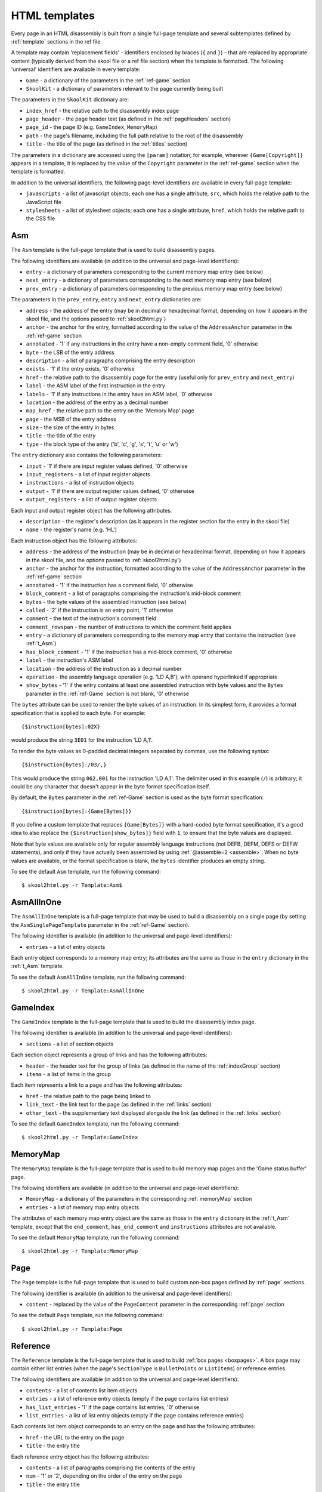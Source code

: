 .. _htmlTemplates:

HTML templates
==============
Every page in an HTML disassembly is built from a single full-page template and
several subtemplates defined by :ref:`template` sections in the ref file.

A template may contain 'replacement fields' - identifiers enclosed by braces
(``{`` and ``}``) - that are replaced by appropriate content (typically derived
from the skool file or a ref file section) when the template is formatted. The
following 'universal' identifiers are available in every template:

* ``Game`` - a dictionary of the parameters in the :ref:`ref-game` section
* ``SkoolKit`` - a dictionary of parameters relevant to the page currently
  being built

The parameters in the ``SkoolKit`` dictionary are:

* ``index_href`` - the relative path to the disassembly index page
* ``page_header`` - the page header text (as defined in the :ref:`pageHeaders`
  section)
* ``page_id`` - the page ID (e.g. ``GameIndex``, ``MemoryMap``)
* ``path`` - the page's filename, including the full path relative to the root
  of the disassembly
* ``title`` - the title of the page (as defined in the :ref:`titles` section)

The parameters in a dictionary are accessed using the ``[param]`` notation;
for example, wherever ``{Game[Copyright]}`` appears in a template, it is
replaced by the value of the ``Copyright`` parameter in the :ref:`ref-game`
section when the template is formatted.

In addition to the universal identifiers, the following page-level identifiers
are available in every full-page template:

* ``javascripts`` - a list of javascript objects; each one has a single
  attribute, ``src``, which holds the relative path to the JavaScript file
* ``stylesheets`` - a list of stylesheet objects; each one has a single
  attribute, ``href``, which holds the relative path to the CSS file

.. versionchanged:: 6.4
   Added ``path`` to the ``SkoolKit`` dictionary.

.. _t_Asm:

Asm
---
The ``Asm`` template is the full-page template that is used to build
disassembly pages.

The following identifiers are available (in addition to the universal and
page-level identifiers):

* ``entry`` - a dictionary of parameters corresponding to the current memory
  map entry (see below)
* ``next_entry`` - a dictionary of parameters corresponding to the next memory
  map entry (see below)
* ``prev_entry`` - a dictionary of parameters corresponding to the previous
  memory map entry (see below)

The parameters in the ``prev_entry``, ``entry`` and ``next_entry`` dictionaries
are:

* ``address`` - the address of the entry (may be in decimal or hexadecimal
  format, depending on how it appears in the skool file, and the options passed
  to :ref:`skool2html.py`)
* ``anchor`` - the anchor for the entry, formatted according to the value of
  the ``AddressAnchor`` parameter in the :ref:`ref-game` section
* ``annotated`` - '1' if any instructions in the entry have a non-empty comment
  field, '0' otherwise
* ``byte`` - the LSB of the entry address
* ``description`` - a list of paragraphs comprising the entry description
* ``exists`` - '1' if the entry exists, '0' otherwise
* ``href`` - the relative path to the disassembly page for the entry (useful
  only for ``prev_entry`` and ``next_entry``)
* ``label`` - the ASM label of the first instruction in the entry
* ``labels`` - '1' if any instructions in the entry have an ASM label, '0'
  otherwise
* ``location`` - the address of the entry as a decimal number
* ``map_href`` - the relative path to the entry on the 'Memory Map' page
* ``page`` - the MSB of the entry address
* ``size`` - the size of the entry in bytes
* ``title`` - the title of the entry
* ``type`` - the block type of the entry ('b', 'c', 'g', 's', 't', 'u' or 'w')

The ``entry`` dictionary also contains the following parameters:

* ``input`` - '1' if there are input register values defined, '0' otherwise
* ``input_registers`` - a list of input register objects
* ``instructions`` - a list of instruction objects
* ``output`` - '1' if there are output register values defined, '0' otherwise
* ``output_registers`` - a list of output register objects

Each input and output register object has the following attributes:

* ``description`` - the register's description (as it appears in the register
  section for the entry in the skool file)
* ``name`` - the register's name (e.g. 'HL')

Each instruction object has the following attributes:

* ``address`` - the address of the instruction (may be in decimal or
  hexadecimal format, depending on how it appears in the skool file, and the
  options passed to :ref:`skool2html.py`)
* ``anchor`` - the anchor for the instruction, formatted according to the value
  of the ``AddressAnchor`` parameter in the :ref:`ref-game` section
* ``annotated`` - '1' if the instruction has a comment field, '0' otherwise
* ``block_comment`` - a list of paragraphs comprising the instruction's
  mid-block comment
* ``bytes`` - the byte values of the assembled instruction (see below)
* ``called`` - '2' if the instruction is an entry point, '1' otherwise
* ``comment`` - the text of the instruction's comment field
* ``comment_rowspan`` - the number of instructions to which the comment field
  applies
* ``entry`` - a dictionary of parameters corresponding to the memory map entry
  that contains the instruction (see :ref:`t_Asm`)
* ``has_block_comment`` - '1' if the instruction has a mid-block comment, '0'
  otherwise
* ``label`` - the instruction's ASM label
* ``location`` - the address of the instruction as a decimal number
* ``operation`` - the assembly language operation (e.g. 'LD A,B'), with operand
  hyperlinked if appropriate
* ``show_bytes`` - '1' if the entry contains at least one assembled instruction
  with byte values and the ``Bytes`` parameter in the :ref:`ref-Game` section
  is not blank, '0' otherwise

The ``bytes`` attribute can be used to render the byte values of an
instruction. In its simplest form, it provides a format specification that is
applied to each byte. For example::

  {$instruction[bytes]:02X}

would produce the string ``3E01`` for the instruction 'LD A,1'.

To render the byte values as 0-padded decimal integers separated by commas, use
the following syntax::

  {$instruction[bytes]:/03/,}

This would produce the string ``062,001`` for the instruction 'LD A,1'. The
delimiter used in this example (``/``) is arbitrary; it could be any character
that doesn't appear in the byte format specification itself.

By default, the ``Bytes`` parameter in the :ref:`ref-Game` section is used as
the byte format specification::

  {$instruction[bytes]:{Game[Bytes]}}

If you define a custom template that replaces ``{Game[Bytes]}`` with a
hard-coded byte format specification, it's a good idea to also replace the
``{$instruction[show_bytes]}`` field with ``1``, to ensure that the byte values
are displayed.

Note that byte values are available only for regular assembly language
instructions (not DEFB, DEFM, DEFS or DEFW statements), and only if they have
actually been assembled by using :ref:`@assemble=2 <assemble>`. When no byte
values are available, or the format specification is blank, the ``bytes``
identifier produces an empty string.

To see the default ``Asm`` template, run the following command::

  $ skool2html.py -r Template:Asm$

.. _t_AsmAllInOne:

AsmAllInOne
-----------
The ``AsmAllInOne`` template is a full-page template that may be used to build
a disassembly on a single page (by setting the ``AsmSinglePageTemplate``
parameter in the :ref:`ref-Game` section).

The following identifier is available (in addition to the universal and
page-level identifiers):

* ``entries`` - a list of entry objects

Each entry object corresponds to a memory map entry; its attributes are the
same as those in the ``entry`` dictionary in the :ref:`t_Asm` template.

To see the default ``AsmAllInOne`` template, run the following command::

  $ skool2html.py -r Template:AsmAllInOne

.. versionadded:: 5.3

.. _t_GameIndex:

GameIndex
---------
The ``GameIndex`` template is the full-page template that is used to build the
disassembly index page.

The following identifier is available (in addition to the universal and
page-level identifiers):

* ``sections`` - a list of section objects

Each section object represents a group of links and has the following
attributes:

* ``header`` - the header text for the group of links (as defined in the name
  of the :ref:`indexGroup` section)
* ``items`` - a list of items in the group

Each item represents a link to a page and has the following attributes:

* ``href`` - the relative path to the page being linked to
* ``link_text`` - the link text for the page (as defined in the :ref:`links`
  section)
* ``other_text`` - the supplementary text displayed alongside the link (as
  defined in the :ref:`links` section)

To see the default ``GameIndex`` template, run the following command::

  $ skool2html.py -r Template:GameIndex

.. _t_MemoryMap:

MemoryMap
---------
The ``MemoryMap`` template is the full-page template that is used to build
memory map pages and the 'Game status buffer' page.

The following identifiers are available (in addition to the universal and
page-level identifiers):

* ``MemoryMap`` - a dictionary of the parameters in the corresponding
  :ref:`memoryMap` section
* ``entries`` - a list of memory map entry objects

The attributes of each memory map entry object are the same as those in the
``entry`` dictionary in the :ref:`t_Asm` template, except that the
``end_comment``, ``has_end_comment`` and ``instructions`` attributes are not
available.

To see the default ``MemoryMap`` template, run the following command::

  $ skool2html.py -r Template:MemoryMap

.. _t_Page:

Page
----
The ``Page`` template is the full-page template that is used to build custom
non-box pages defined by :ref:`page` sections.

The following identifier is available (in addition to the universal and
page-level identifiers):

* ``content`` - replaced by the value of the ``PageContent`` parameter in the
  corresponding :ref:`page` section

To see the default ``Page`` template, run the following command::

  $ skool2html.py -r Template:Page

.. _t_Reference:

Reference
---------
The ``Reference`` template is the full-page template that is used to build
:ref:`box pages <boxpages>`. A box page may contain either list entries (when
the page's ``SectionType`` is ``BulletPoints`` or ``ListItems``) or reference
entries.

The following identifiers are available (in addition to the universal and
page-level identifiers):

* ``contents`` - a list of contents list item objects
* ``entries`` - a list of reference entry objects (empty if the page contains
  list entries)
* ``has_list_entries`` - '1' if the page contains list entries, '0' otherwise
* ``list_entries`` - a list of list entry objects (empty if the page contains
  reference entries)

Each contents list item object corresponds to an entry on the page and has the
following attributes:

* ``href`` - the URL to the entry on the page
* ``title`` - the entry title

Each reference entry object has the following attributes:

* ``contents`` - a list of paragraphs comprising the contents of the entry
* ``num`` - '1' or '2', depending on the order of the entry on the page
* ``title`` - the entry title

Each list entry object has the following attributes:

* ``anchor`` - the anchor for the entry
* ``description`` - the entry intro text
* ``list_items`` - replaced by a copy of the :ref:`t_list_items` subtemplate
* ``num`` - '1' or '2', depending on the order of the entry on the page
* ``title`` - the entry title

To see the default ``Reference`` template, run the following command::

  $ skool2html.py -r Template:Reference

.. _t_footer:

footer
------
The ``footer`` template is the subtemplate included in every full-page
template to format the ``<footer>`` element of a page.

To see the default ``footer`` template, run the following command::

  $ skool2html.py -r Template:footer

.. versionadded:: 5.0

.. _t_head:

head
----
The ``head`` template is the subtemplate included in every full-page template
to format the content of the ``<head>`` element of a page (other than the page
title).

To see the default ``head`` template, run the following command::

  $ skool2html.py -r Template:head

.. _t_img:

img
---
The ``img`` template is the subtemplate used to format ``<img>`` elements.

The following identifiers are available (in addition to the universal
identifiers):

* ``alt`` - the 'alt' text for the image
* ``src`` - the relative path to the image file

To see the default ``img`` template, run the following command::

  $ skool2html.py -r Template:img

.. _t_link:

link
----
The ``link`` template is the subtemplate used to format the hyperlinks created
by the :ref:`LINK` and :ref:`R` macros, and the hyperlinks in instruction
operands on disassembly pages.

The following identifiers are available (in addition to the universal
identifiers):

* ``href`` - the relative path to the page being linked to
* ``link_text`` - the link text for the page

To see the default ``link`` template, run the following command::

  $ skool2html.py -r Template:link

.. _t_list:

list
----
The ``list`` template is used by the :ref:`LIST` macro to format a list.

The following identifiers are available (in addition to the universal
identifiers):

* ``list[class]`` - the CSS class name for the list
* ``list[items]`` - the list items

To see the default ``list`` template, run the following command::

  $ skool2html.py -r Template:list$

.. versionadded:: 4.2

.. _t_list_item:

list_item
---------
The ``list_item`` template is the subtemplate used by the :ref:`t_list_items`
subtemplate to format each item in the list.

The following identifier is available (in addition to the universal
identifiers):

* ``item`` - replaced by the text of the list item

To see the default ``list_item`` template, run the following command::

  $ skool2html.py -r Template:list_item$

.. versionadded:: 4.2

.. _t_list_items:

list_items
----------
The ``list_items`` template is the subtemplate used by the :ref:`t_Reference`
template to format a list of items in an entry on a :ref:`box page <boxpages>`
whose ``SectionType`` is ``BulletPoints`` or ``ListItems``, and also by the
:ref:`t_list_item` subtemplate to format a list of subitems or subsubitems etc.

The following identifiers are available (in addition to the universal
identifiers):

* ``indent`` - the indentation level of the item list: '' (blank string) for
  the list of top-level items, '1' for a list of subitems, '2' for a list of
  subsubitems etc.
* ``m_list_item`` - replaced by one or more copies of the :ref:`t_list_item`
  subtemplate

To see the default ``list_items`` template, run the following command::

  $ skool2html.py -r Template:list_items

.. versionchanged:: 6.0
   The name of this template changed from ``changelog_item_list`` to
   ``list_items``; accordingly, the name of the ``m_changelog_item``
   identifier changed to ``m_list_item``.

.. _t_paragraph:

paragraph
---------
The ``paragraph`` template is used to format each paragraph in a ref file
section processed by the :ref:`INCLUDE` macro.

The following identifier is available (in addition to the universal
identifiers):

* ``paragraph`` - the text of the paragraph

To see the default ``paragraph`` template, run the following command::

  $ skool2html.py -r Template:paragraph

.. _t_reg:

reg
---
The ``reg`` template is the subtemplate used by the :ref:`REG` macro to format
a register name.

The following identifier is available (in addition to the universal
identifiers):

* ``reg`` - the register name (e.g. 'HL')

To see the default ``reg`` template, run the following command::

  $ skool2html.py -r Template:reg

.. _t_table:

table
-----
The ``table`` template is used by the :ref:`TABLE` macro to format a table.

The following identifiers are available (in addition to the universal
identifiers):

* ``table[class]`` - the CSS class name for the table
* ``table[rows]`` - a list of row objects

Each row object has a ``cells`` attribute, which is a list of cell objects for
that row. Each cell object has the following attributes:

* ``class`` - the CSS class name for the cell
* ``colspan`` - the number of columns spanned by the cell
* ``contents`` - the contents of the cell
* ``header`` - 1 if the cell is a header cell, 0 otherwise
* ``rowspan`` - the number of rows spanned by the cell

To see the default ``table`` template, run the following command::

  $ skool2html.py -r Template:table

.. versionadded:: 4.2

.. _ps_templates:

Page-specific templates
-----------------------
When SkoolKit builds an HTML page, it uses the template whose name matches the
page ID (``PageID``) if it exists, or one of the stock page-level templates
otherwise. For example, when building the ``RoutinesMap`` memory map page,
SkoolKit uses the ``RoutinesMap`` template if it exists, or the stock
:ref:`t_MemoryMap` template otherwise.

+-------------------------------+----------------------------+----------------------+
| Page type                     | Preferred template(s)      | Stock template       |
+===============================+============================+======================+
| Home (index)                  | ``GameIndex``              | :ref:`t_GameIndex`   |
+-------------------------------+----------------------------+----------------------+
| :ref:`Other code <otherCode>` | ``CodeID-Index``           | :ref:`t_MemoryMap`   |
| index                         |                            |                      |
+-------------------------------+----------------------------+----------------------+
| Routine/data block            | ``[CodeID-]Asm[-*]``       | :ref:`t_Asm`         |
+-------------------------------+----------------------------+----------------------+
| Disassembly (single page)     | ``[CodeID-]AsmSinglePage`` | :ref:`t_AsmAllInOne` |
+-------------------------------+----------------------------+----------------------+
| :ref:`Memory map <memoryMap>` | ``PageID``                 | :ref:`t_MemoryMap`   |
+-------------------------------+----------------------------+----------------------+
| :ref:`Box page <boxpages>`    | ``PageID``                 | :ref:`t_Reference`   |
+-------------------------------+----------------------------+----------------------+
| :ref:`Custom page <Page>`     | ``PageID``                 | :ref:`t_Page`        |
| (non-box)                     |                            |                      |
+-------------------------------+----------------------------+----------------------+

Where ``Asm-*`` appears in the table above, it means one of ``Asm-b``,
``Asm-c``, ``Asm-g``, ``Asm-s``, ``Asm-t``, ``Asm-u`` or ``Asm-w``, depending
on the type of code or data block.

When SkoolKit builds an element of an HTML page whose format is defined by a
subtemplate, it uses the subtemplate whose name starts with ``PageID-`` if it
exists, or one of the stock subtemplates otherwise. For example, when building
the footer of the ``Changelog`` page, SkoolKit uses the ``Changelog-footer``
template if it exists, or the stock :ref:`t_footer` template otherwise.

+-------------------------------+--------------------------------------+------------------------------+
| Element type                  | Preferred template(s)                | Stock subtemplate            |
+===============================+======================================+==============================+
| :ref:`Box page <boxpages>`    | ``PageID-item_list``                 | :ref:`t_list_items`          |
| entry list                    |                                      |                              |
+-------------------------------+--------------------------------------+------------------------------+
| :ref:`Box page <boxpages>`    | ``PageID-list_item``                 | :ref:`t_list_item`           |
| entry list item               |                                      |                              |
+-------------------------------+--------------------------------------+------------------------------+
| ``<head>`` element (other     | ``PageID-head``                      | :ref:`t_head`                |
| than the page title)          |                                      |                              |
+-------------------------------+--------------------------------------+------------------------------+
| ``<img>`` element             | ``PageID-img``                       | :ref:`t_img`                 |
+-------------------------------+--------------------------------------+------------------------------+
| Hyperlink                     | ``PageID-link``                      | :ref:`t_link`                |
+-------------------------------+--------------------------------------+------------------------------+
| Page footer                   | ``PageID-footer``                    | :ref:`t_footer`              |
+-------------------------------+--------------------------------------+------------------------------+
| Paragraph rendered by the     | ``PageID-paragraph``                 | :ref:`t_paragraph`           |
| :ref:`INCLUDE` macro          |                                      |                              |
+-------------------------------+--------------------------------------+------------------------------+
| Register name rendered by the | ``PageID-reg``                       | :ref:`t_reg`                 |
| :ref:`REG` macro              |                                      |                              |
+-------------------------------+--------------------------------------+------------------------------+
| List created by the           | ``PageID-list``                      | :ref:`t_list`                |
| :ref:`LIST` macro             |                                      |                              |
+-------------------------------+--------------------------------------+------------------------------+
| Table created by the          | ``PageID-table``                     | :ref:`t_table`               |
| :ref:`TABLE` macro            |                                      |                              |
+-------------------------------+--------------------------------------+------------------------------+
